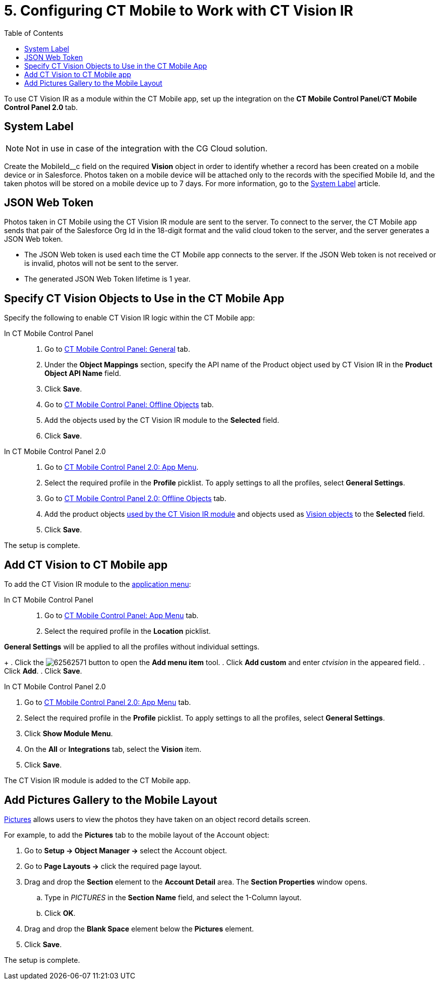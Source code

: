= 5. Configuring CT Mobile to Work with CT Vision IR
:toc:

To use CT Vision IR as a module  within the CT Mobile app, set up the
integration on the  *CT Mobile Control Panel*/**CT Mobile Control Panel
2.0  **tab.

[[h2_395000743]]
== System Label 

[NOTE]
====
Not in use in case of the integration with the CG Cloud solution.
====


Create the  [.apiobject]#MobileId__c# field on the required *Vision* object in order to identify whether a record has been created on a mobile device or in Salesforce. Photos taken on a mobile device will be attached only to the records with the specified Mobile Id, and the taken photos will be stored on a mobile device up to 7 days. For more information, go to the https://help.customertimes.com/articles/ct-mobile-ios-en/system-label[System Label] article.

[[h2__242242597]]
== JSON Web Token

Photos taken in CT Mobile using the CT Vision IR module are sent to the server. To connect to the server, the CT Mobile app sends that pair of the Salesforce Org Id in the 18-digit format and the valid cloud token to the server, and the server generates a JSON Web token.

* The JSON Web token is used each time the CT Mobile app connects to the server. If the JSON Web token is not received or is invalid, photos will not be sent to the server.
* The generated JSON Web Token lifetime is 1 year.

[[h2_1279472645]]
== Specify CT Vision Objects to Use in the CT Mobile App 

Specify the following to enable CT Vision IR logic within the CT Mobile app:

[tabs]
====
In CT Mobile Control Panel::
+
--
. Go to https://help.customertimes.com/articles/ct-mobile-ios-en/ct-mobile-control-panel-general[CT
Mobile Control Panel: General] tab.
. Under the  *Object Mappings*  section, specify the API name of the [.object]#Product# object used by CT Vision IR in the *Product Object API Name* field.
. Click *Save*.
. Go to https://help.customertimes.com/articles/ct-mobile-ios-en/ct-mobile-control-panel-offline-objects[CT Mobile Control Panel: Offline Objects] tab.
. Add the objects used by the CT Vision IR module to the *Selected* field.
. Click *Save*.
--
In CT Mobile Control Panel 2.0::
+
--
. Go to https://help.customertimes.com/smart/project-ct-mobile-en/ct-mobile-control-panel-app-menu-new[CT Mobile Control Panel 2.0: App Menu].
. Select the required profile in the *Profile* picklist. To apply settings to all the profiles, select *General Settings*.
. Go to https://help.customertimes.com/smart/project-ct-mobile-en/ct-mobile-control-panel-offline-objects-new[CT Mobile Control Panel 2.0: Offline Objects] tab.
. Add the product objects link:3-specifying-product-objects-and-fields-2-9.html[used by the CT Vision IR module] and objects used as link:../../CT-Vision-IR-Reference-Guide/Vision-Settings-Field-Reference/vision-object-field-reference-ir-2-9[Vision objects] to the *Selected* field.
. Click *Save*.
--
====

The setup is complete.

[[h2__59853629]]
== Add CT Vision to CT Mobile app

To add the CT Vision IR module to the https://help.customertimes.com/articles/ct-mobile-ios-en/app-menu[application menu]:

[tabs]
====
In CT Mobile Control Panel::
+
--
. Go to https://help.customertimes.com/articles/ct-mobile-ios-en/ct-mobile-control-panel-app-menu[CT
Mobile Control Panel: App Menu] tab.
. Select the required profile in the *Location* picklist.
+
[TIP]
====
*General Settings* will be applied to all the profiles without individual settings.
====
+
. Click the image:62562571.png[] button to open the *Add menu item* tool.
. Click *Add custom* and enter _ctvision_ in the appeared field.
. Click *Add*.
. Click *Save*.
--
In CT Mobile Control Panel 2.0::
+
--
. Go to https://help.customertimes.com/smart/project-ct-mobile-en/ct-mobile-control-panel-app-menu-new[CT Mobile Control Panel 2.0: App Menu] tab.
. Select the required profile in the  *Profile*  picklist. To apply settings to all the profiles, select  *General Settings*.
. Click  *Show Module Menu*.
. On the  *All*  or  *Integrations*  tab, select the  *Vision*  item.
. Click  *Save*.
--
====

The CT Vision IR module is added to the CT Mobile app.

[[h2__521416285]]
== Add Pictures Gallery to the Mobile Layout 

link:../working-with-ct-vision-ir-in-the-ct-mobile-app-2-9#h2_566778463[Pictures] allows
users to view the photos they have taken on an object record details screen.

For example, to add the  *Pictures*  tab to the mobile layout of the  [.object]#Account# object:

. Go to **Setup → Object Manager → **select the [.object]#Account# object.
. Go to  *Page Layouts →*  click the required page layout.
. Drag and drop the  *Section*  element to the  *Account Detail*  area. The  *Section Properties*  window opens.
.. Type in _PICTURES_  in the  *Section Name*  field, and select the 1-Column layout.
.. Click  *OK*.
. Drag and drop the *Blank Space* element below the *Pictures* element.
. Click  *Save*.

The setup is complete.
